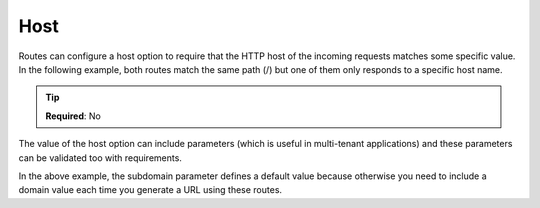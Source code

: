 .. ==================================================
.. FOR YOUR INFORMATION
.. --------------------------------------------------
.. -*- coding: utf-8 -*- with BOM.

.. _property:

===================================
Host
===================================

Routes can configure a host option to require that the HTTP host of the incoming requests matches some specific value.
In the following example, both routes match the same path (/) but one of them only responds to a specific host name.

.. code-block:: yaml
   :linenos:
   :emphasize-lines: 3

   demo_home-mobile:
      path:         /
      host:         m.demo.ddev.site
      controller:   LMS\Demo\Controller\HomePageController::mobile


   demo_home-desktop:
      path:         /
      controller:   LMS\Demo\Controller\HomePageController::desktop

.. tip::
   **Required**: No


The value of the host option can include parameters (which is useful in multi-tenant applications)
and these parameters can be validated too with requirements.

.. code-block:: yaml
   :linenos:

   demo_home-mobile:
      path:         /
      host:         "{subdomain}.demo.ddev.site"
      controller:   LMS\Demo\Controller\HomePageController::mobile
      defaults:
        subdomain:  m
      requirements:
        subdomain:  m|mobile

   demo_home-desktop:
      path:         /
      controller:   LMS\Demo\Controller\HomePageController::desktop

In the above example, the subdomain parameter defines a default value because otherwise you need to include a domain value each time you generate a URL using these routes.
